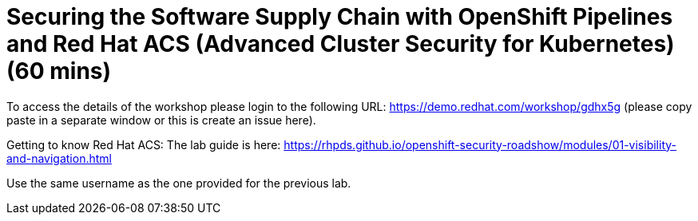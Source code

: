 = Securing the Software Supply Chain with OpenShift Pipelines and Red Hat ACS (Advanced Cluster Security for Kubernetes) (60 mins) 

To access the details of the workshop please login to the following URL:
https://demo.redhat.com/workshop/gdhx5g (please copy paste in a separate window or this is create an issue here).

Getting to know Red Hat ACS: 
The lab guide is here: https://rhpds.github.io/openshift-security-roadshow/modules/01-visibility-and-navigation.html

Use the same username as the one provided for the previous lab.
